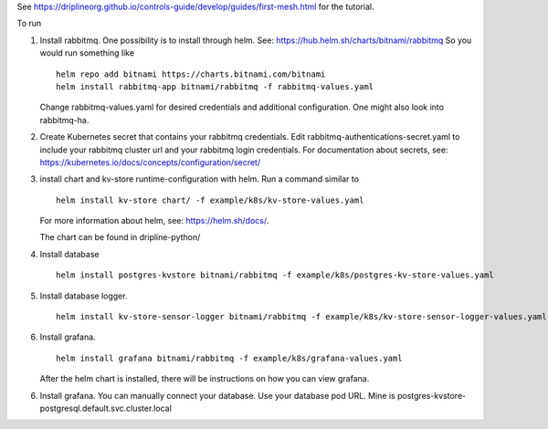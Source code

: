 See https://driplineorg.github.io/controls-guide/develop/guides/first-mesh.html for the tutorial.

To run 

1. Install rabbitmq. One possibility is to install through helm. See: https://hub.helm.sh/charts/bitnami/rabbitmq
   So you would run something like
   ::
      helm repo add bitnami https://charts.bitnami.com/bitnami
      helm install rabbitmq-app bitnami/rabbitmq -f rabbitmq-values.yaml
   
   Change rabbitmq-values.yaml for desired credentials and additional configuration. One might also look into rabbitmq-ha. 

2. Create Kubernetes secret that contains your rabbitmq credentials. Edit rabbitmq-authentications-secret.yaml to include your rabbitmq cluster url and your rabbitmq login credentials. For documentation about secrets, see: https://kubernetes.io/docs/concepts/configuration/secret/

3. install chart and kv-store runtime-configuration with helm. Run a command similar to  
   ::
      helm install kv-store chart/ -f example/k8s/kv-store-values.yaml
   For more information about helm, see: https://helm.sh/docs/.

   The chart can be found in dripline-python/

4. Install database
   ::
      helm install postgres-kvstore bitnami/rabbitmq -f example/k8s/postgres-kv-store-values.yaml

5. Install database logger.
   ::
      helm install kv-store-sensor-logger bitnami/rabbitmq -f example/k8s/kv-store-sensor-logger-values.yaml

6. Install grafana.
   ::
      helm install grafana bitnami/rabbitmq -f example/k8s/grafana-values.yaml

   After the helm chart is installed, there will be instructions on how you can view grafana. 

6. Install grafana. You can manually connect your database. Use your database pod URL. Mine is postgres-kvstore-postgresql.default.svc.cluster.local


